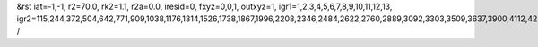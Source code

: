 &rst
iat=-1,-1,
r2=70.0,
rk2=1.1,
r2a=0.0,
iresid=0,
fxyz=0,0,1,
outxyz=1,
igr1=1,2,3,4,5,6,7,8,9,10,11,12,13,
igr2=115,244,372,504,642,771,909,1038,1176,1314,1526,1738,1867,1996,2208,2346,2484,2622,2760,2889,3092,3303,3509,3637,3900,4112,4250,4388,4526,4795,4933,5202,5340,5551,5683,5820,5952,6238,6376,6514,6717,6855,6993,7195,7327,7465,7603,7880,8018,8156,8359,8488,8691,8829,8958,9096,9365,9503,9641,9853,10065,10203,10415,10627,10765,10902,11034,11172,11310,11448,11586,11872,12001,12129,12261,12399,12537,12674,12806,12944,13082,13211,13340,13683,13811,14165,14303,14432,14570,14698,14830,14968,15180,15318,15447,15585,15723,15861,15990,16128,16266,16526,16795,17129,17267,17479,17756,17894,18032,18170,18308,18446,18584,18795,18927,19056,19185,19388,19591,19729,20049,20178,20306,20438,20576,20705,20843,20972,21110,21248,21460,21672,21801,21930,22142,22280,22418,22556,22694,22823,23026,23237,23443,23571,23834,24046,24184,24322,24460,24729,24867,25136,25274,25485,25617,25754,25886,26172,26310,26448,26651,26789,26927,27129,27261,27399,27537,27814,27952,28090,28293,28422,28625,28763,28892,29030,29299,29437,29575,29787,29999,30137,30349,30561,30699,30836,30968,31106,31244,31382,31520,31806,31935,32063,32195,32333,32471,32608,32740,32878,33016,33145,33274,33617,33745,34099,34237,34366,34504,34632,34764,34902,35114,35252,35381,35519,35657,35795,35924,36062,36200,36460,36729,37063,37201,37413,37690,37828,37966,38104,38242,38380,38518,38729,38861,38990,39119,39322,39525,39663,
/
